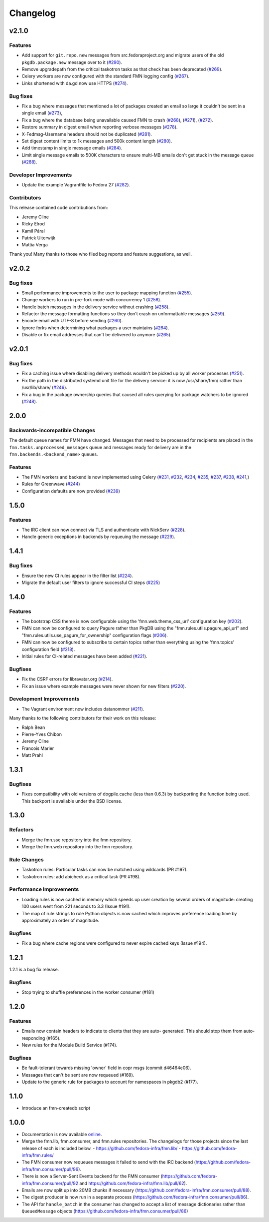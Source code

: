 =========
Changelog
=========

v2.1.0
======

Features
--------

* Add support for ``git.repo.new`` messages from src.fedoraproject.org and
  migrate users of the old ``pkgdb.package.new`` message over to it
  (`#290 <https://github.com/fedora-infra/fmn/pull/290>`_).

* Remove upgradepath from the critical taskotron tasks as that check has
  been deprecated
  (`#269 <https://github.com/fedora-infra/fmn/pull/269>`_).

* Celery workers are now configured with the standard FMN logging config
  (`#267 <https://github.com/fedora-infra/fmn/pull/267>`_).

* Links shortened with da.gd now use HTTPS
  (`#274 <https://github.com/fedora-infra/fmn/pull/274>`_).

Bug fixes
---------

* Fix a bug where messages that mentioned a lot of packages created an
  email so large it couldn't be sent in a single email
  (`#273 <https://github.com/fedora-infra/fmn/pull/273>`_),

* Fix a bug where the database being unavailable caused FMN to crash
  (`#268 <https://github.com/fedora-infra/fmn/pull/268>`_),
  (`#271 <https://github.com/fedora-infra/fmn/pull/271>`_),
  (`#272 <https://github.com/fedora-infra/fmn/pull/272>`_).

* Restore summary in digest email when reporting verbose messages
  (`#278 <https://github.com/fedora-infra/fmn/pull/278>`_).

* X-Fedmsg-Username headers should not be duplicated
  (`#281 <https://github.com/fedora-infra/fmn/pull/281>`_).

* Set digest content limits to 1k messages and 500k content length
  (`#280 <https://github.com/fedora-infra/fmn/pull/280>`_).

* Add timestamp in single message emails
  (`#284 <https://github.com/fedora-infra/fmn/pull/287>`_).

* Limit single message emails to 500K characters to ensure multi-MB emails
  don't get stuck in the message queue
  (`#288 <https://github.com/fedora-infra/fmn/pull/288>`_).

Developer Improvements
----------------------

* Update the example Vagrantfile to Fedora 27
  (`#282 <https://github.com/fedora-infra/fmn/pull/282>`_).

Contributors
------------

This release contained code contributions from:

* Jeremy Cline
* Ricky Elrod
* Kamil Páral
* Patrick Uiterwijk
* Mattia Verga

Thank you! Many thanks to those who filed bug reports and feature suggestions,
as well.


v2.0.2
======

Bug fixes
---------

* Small performance improvements to the user to package mapping function
  (`#255 <https://github.com/fedora-infra/fmn/pull/255>`_).

* Change workers to run in pre-fork mode with concurrency 1
  (`#256 <https://github.com/fedora-infra/fmn/pull/256>`_).

* Handle batch messages in the delivery service without crashing
  (`#258 <https://github.com/fedora-infra/fmn/pull/258>`_).

* Refactor the message formatting functions so they don't crash on unformattable
  messages (`#259 <https://github.com/fedora-infra/fmn/pull/259>`_).

* Encode email with UTF-8 before sending
  (`#260 <https://github.com/fedora-infra/fmn/pull/260>`_).

* Ignore forks when determining what packages a user maintains
  (`#264 <https://github.com/fedora-infra/fmn/pull/264>`_).

* Disable or fix email addresses that can't be delivered to anymore
  (`#265 <https://github.com/fedora-infra/fmn/pull/265>`_).


v2.0.1
======

Bug fixes
---------

* Fix a caching issue where disabling delivery methods wouldn't be picked up
  by all worker processes (`#251 <https://github.com/fedora-infra/fmn/issues/251>`_).

* Fix the path in the distributed systemd unit file for the delivery service:
  it is now /usr/share/fmn/ rather than /usr/lib/share/
  (`#246 <https://github.com/fedora-infra/fmn/pull/246>`_).

* Fix a bug in the package ownership queries that caused all rules querying for
  package watchers to be ignored
  (`#248 <https://github.com/fedora-infra/fmn/pull/248>`_).


2.0.0
=====

Backwards-incompatible Changes
------------------------------

The default queue names for FMN have changed. Messages that need to be processed
for recipients are placed in the ``fmn.tasks.unprocessed_messages`` queue and
messages ready for delivery are in the ``fmn.backends.<backend_name>`` queues.


Features
--------

* The FMN workers and backend is now implemented using Celery
  (`#231 <https://github.com/fedora-infra/fmn/pull/231>`_,
  `#232 <https://github.com/fedora-infra/fmn/pull/232>`_,
  `#234 <https://github.com/fedora-infra/fmn/pull/234>`_,
  `#235 <https://github.com/fedora-infra/fmn/pull/235>`_,
  `#237 <https://github.com/fedora-infra/fmn/pull/237>`_,
  `#238 <https://github.com/fedora-infra/fmn/pull/238>`_,
  `#241 <https://github.com/fedora-infra/fmn/pull/241>`_,)

* Rules for Greenwave
  (`#244 <https://github.com/fedora-infra/fmn/pull/244>`_)

* Configuration defaults are now provided
  (`#239 <https://github.com/fedora-infra/fmn/pull/239>`_)


1.5.0
=====

Features
--------

* The IRC client can now connect via TLS and authenticate with NickServ
  (`#228 <https://github.com/fedora-infra/fmn/pull/228>`_).

* Handle generic exceptions in backends by requeuing the message
  (`#229 <https://github.com/fedora-infra/fmn/pull/229>`_).


1.4.1
=====

Bug fixes
---------

* Ensure the new CI rules appear in the filter list (`#224
  <https://github.com/fedora-infra/fmn/pull/224>`_).

* Migrate the default user filters to ignore successful CI steps
  (`#225 <https://github.com/fedora-infra/fmn/pull/225>`_)


1.4.0
=====


Features
--------

* The bootstrap CSS theme is now configurable using the 'fmn.web.theme_css_url'
  configuration key (`#202 <https://github.com/fedora-infra/fmn/pull/202>`_).

* FMN can now be configured to query Pagure rather than PkgDB
  using the "fmn.rules.utils.pagure_api_url" and "fmn.rules.utils.use_pagure_for_ownership"
  configuration flags (`#206 <https://github.com/fedora-infra/fmn/pull/206>`_).

* FMN can now be configured to subscribe to certain topics rather than everything
  using the 'fmn.topics' configuration field
  (`#218 <https://github.com/fedora-infra/fmn/pull/218>`_).

* Initial rules for CI-related messages have been added
  (`#221 <https://github.com/fedora-infra/fmn/pull/221>`_).


Bugfixes
--------

* Fix the CSRF errors for libravatar.org
  (`#214 <https://github.com/fedora-infra/fmn/pull/214>`_).

* Fix an issue where example messages were never shown for new filters
  (`#220 <https://github.com/fedora-infra/fmn/pull/220>`_).


Development Improvements
------------------------

* The Vagrant environment now includes datanommer
  (`#211 <https://github.com/fedora-infra/fmn/pull/211>`_).


Many thanks to the following contributors for their work on this release:

* Ralph Bean
* Pierre-Yves Chibon
* Jeremy Cline
* Francois Marier
* Matt Prahl


1.3.1
=====

Bugfixes
--------

* Fixes compatibility with old versions of dogpile.cache (less than 0.6.3) by
  backporting the function being used. This backport is available under the
  BSD license.


1.3.0
=====

Refactors
---------

* Merge the fmn.sse repository into the fmn repository.

* Merge the fmn.web repository into the fmn repository.

Rule Changes
------------

* Taskotron rules: Particular tasks can now be matched using wildcards (PR #197).

* Taskotron rules: add abicheck as a critical task (PR #198).

Performance Improvements
------------------------

* Loading rules is now cached in memory which speeds up user creation by several
  orders of magnitude: creating 100 users went from 221 seconds to 3.3
  (Issue #191).

* The map of rule strings to rule Python objects is now cached which improves
  preference loading time by approximately an order of magnitude.

Bugfixes
--------

* Fix a bug where cache regions were configured to never expire cached keys
  (Issue #194).


1.2.1
=====

1.2.1 is a bug fix release.

Bugfixes
--------

* Stop trying to shuffle preferences in the worker consumer (#181)


1.2.0
=====

Features
--------

* Emails now contain headers to indicate to clients that they are auto-
  generated. This should stop them from auto-responding (#165).

* New rules for the Module Build Service (#174).

Bugfixes
--------

* Be fault-tolerant towards missing 'owner' field in copr msgs (commit d46464e06).

* Messages that can't be sent are now requeued (#169).

* Update to the generic rule for packages to account for namespaces in pkgdb2 (#177).


1.1.0
=====

* Introduce an fmn-createdb script


1.0.0
=====

* Documentation is now available `online <https://fmn.readthedocs.io/>`_.

* Merge the fmn.lib, fmn.consumer, and fmn.rules repositories. The changelogs
  for those projects since the last release of each is included below.
  - https://github.com/fedora-infra/fmn.lib/
  - https://github.com/fedora-infra/fmn.rules/

* The FMN consumer now requeues messages it failed to send with the IRC backend
  (https://github.com/fedora-infra/fmn.consumer/pull/96).

* There is now a Server-Sent Events backend for the FMN consumer
  (https://github.com/fedora-infra/fmn.consumer/pull/92 and
  https://github.com/fedora-infra/fmn.lib/pull/62).

* Emails are now split up into 20MB chunks if necessary
  (https://github.com/fedora-infra/fmn.consumer/pull/88).

* The digest producer is now run in a separate process
  (https://github.com/fedora-infra/fmn.consumer/pull/86).

* The API for ``handle_batch`` in the consumer has changed to accept a list
  of message dictionaries rather than ``QueuedMessage`` objects
  (https://github.com/fedora-infra/fmn.consumer/pull/86)
